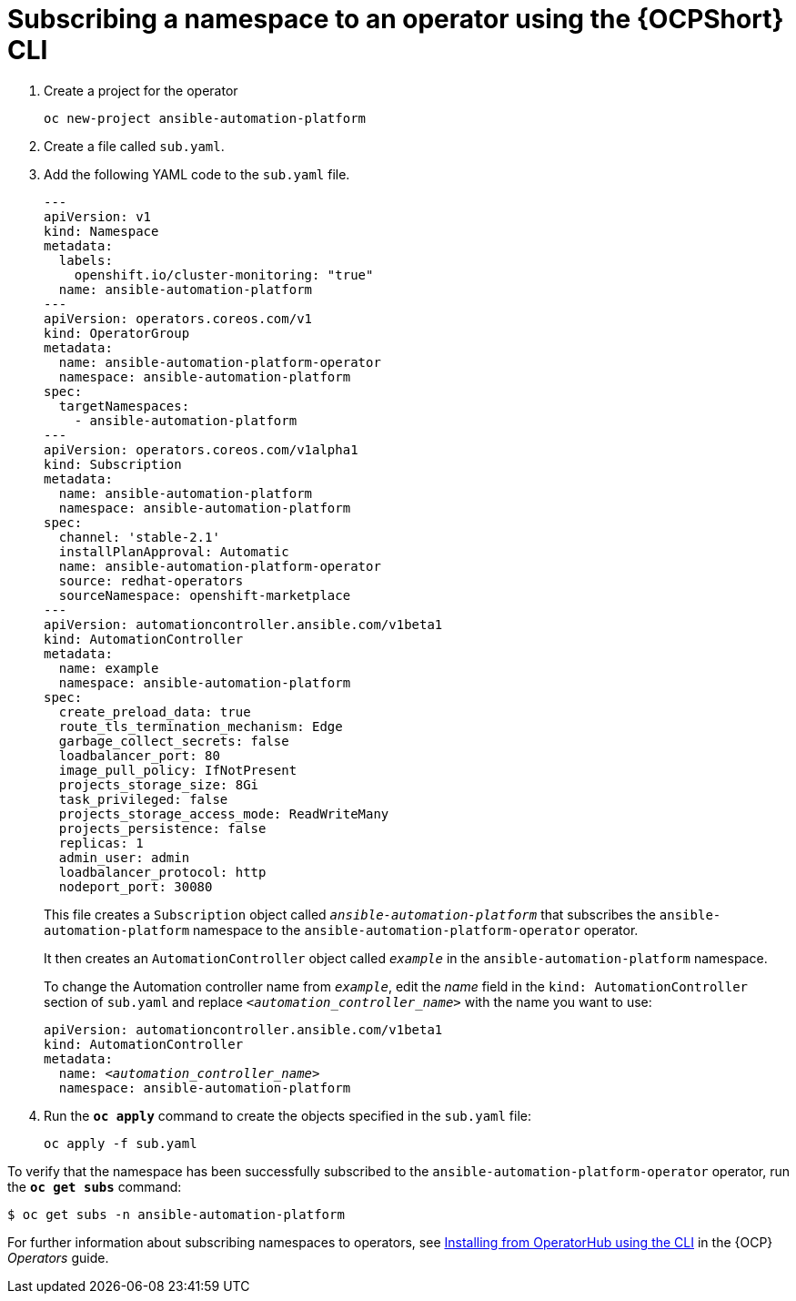 // Used in
// assemblies/platform/assembly-installing-aap-operator-cli.adoc
// titles/aap-operator-installation/

[id="proc-install-cli-aap-operator{context}"]

= Subscribing a namespace to an operator using the {OCPShort} CLI

. Create a project for the operator
+
-----
oc new-project ansible-automation-platform
-----
+
. Create a file called [filename]`sub.yaml`.
. Add the following YAML code to the [filename]`sub.yaml` file.
+
-----
---
apiVersion: v1
kind: Namespace
metadata:
  labels:
    openshift.io/cluster-monitoring: "true"
  name: ansible-automation-platform
---
apiVersion: operators.coreos.com/v1
kind: OperatorGroup
metadata:
  name: ansible-automation-platform-operator
  namespace: ansible-automation-platform
spec:
  targetNamespaces:
    - ansible-automation-platform
---
apiVersion: operators.coreos.com/v1alpha1
kind: Subscription
metadata:
  name: ansible-automation-platform
  namespace: ansible-automation-platform
spec:
  channel: 'stable-2.1'
  installPlanApproval: Automatic
  name: ansible-automation-platform-operator
  source: redhat-operators
  sourceNamespace: openshift-marketplace
---
apiVersion: automationcontroller.ansible.com/v1beta1
kind: AutomationController
metadata:
  name: example
  namespace: ansible-automation-platform
spec:
  create_preload_data: true
  route_tls_termination_mechanism: Edge
  garbage_collect_secrets: false
  loadbalancer_port: 80
  image_pull_policy: IfNotPresent
  projects_storage_size: 8Gi
  task_privileged: false
  projects_storage_access_mode: ReadWriteMany
  projects_persistence: false
  replicas: 1
  admin_user: admin
  loadbalancer_protocol: http
  nodeport_port: 30080

-----
+
This file creates a `Subscription` object called `_ansible-automation-platform_` that subscribes the `ansible-automation-platform` namespace to the `ansible-automation-platform-operator` operator.
+
It then creates an `AutomationController` object called `_example_` in the `ansible-automation-platform` namespace.
+
To change the Automation controller name from `_example_`, edit the _name_ field in the `kind: AutomationController` section of [filename]`sub.yaml` and replace `_<automation_controller_name>_` with the name you want to use:
+   
[subs="+quotes"]
-----
apiVersion: automationcontroller.ansible.com/v1beta1
kind: AutomationController
metadata:
  name: __<automation_controller_name>__
  namespace: ansible-automation-platform
-----
. Run the [command]`*oc apply*` command to create the objects specified in the [filename]`sub.yaml` file:
+
-----
oc apply -f sub.yaml
-----

To verify that the namespace has been successfully subscribed to the `ansible-automation-platform-operator` operator, run the [command]`*oc get subs*` command:

-----
$ oc get subs -n ansible-automation-platform
-----

For further information about subscribing namespaces to operators, see link:https://access.redhat.com/documentation/en-us/openshift_container_platform/{OCPLatest}/html/operators/user-tasks#olm-installing-operator-from-operatorhub-using-cli_olm-installing-operators-in-namespace[Installing from OperatorHub using the CLI] in the {OCP} _Operators_ guide.
